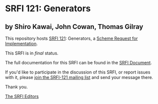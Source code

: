 * SRFI 121: Generators

** by Shiro Kawai, John Cowan, Thomas Gilray

This repository hosts [[https://srfi.schemers.org/srfi-121/][SRFI 121]]: Generators, a [[https://srfi.schemers.org/][Scheme Request for Implementation]].

This SRFI is in /final/ status.

The full documentation for this SRFI can be found in the [[https://srfi.schemers.org/srfi-121/srfi-121.html][SRFI Document]].

If you'd like to participate in the discussion of this SRFI, or report issues with it, please [[shttp://srfi.schemers.org/srfi-121/][join the SRFI-121 mailing list]] and send your message there.

Thank you.


[[mailto:srfi-editors@srfi.schemers.org][The SRFI Editors]]
